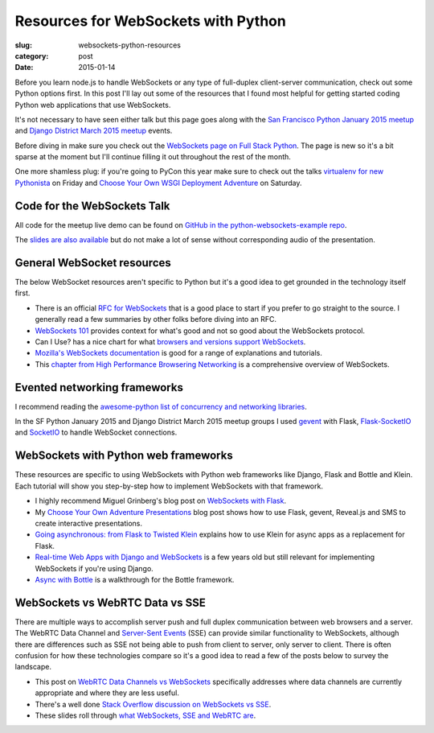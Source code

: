 Resources for WebSockets with Python
====================================

:slug: websockets-python-resources
:category: post
:date: 2015-01-14

Before you learn node.js to handle WebSockets or any type of full-duplex 
client-server communication, check out some Python options first. In this
post I'll lay out some of the resources that I found most helpful for getting 
started coding Python web applications that use WebSockets. 

It's not necessary to have seen either talk but this page goes along with the 
`San Francisco Python January 2015 meetup <http://www.meetup.com/sfpython/events/219577721/>`_ 
and 
`Django District March 2015 meetup <http://www.meetup.com/django-district/events/220439364/>`_ 
events. 

Before diving in make sure you check out the  
`WebSockets page on Full Stack Python <http://www.fullstackpython.com/websockets.html>`_. 
The page is new so it's a bit sparse at the moment but I'll continue filling 
it out throughout the rest of the month.

One more shamless plug: if you're going to PyCon this year make sure to check
out the talks 
`virtualenv for new Pythonista <https://us.pycon.org/2015/schedule/presentation/421/>`_ on Friday
and
`Choose Your Own WSGI Deployment Adventure <https://us.pycon.org/2015/schedule/presentation/336/>`_ on Saturday.


Code for the WebSockets Talk
----------------------------
All code for the meetup live demo can be found on 
`GitHub in the python-websockets-example repo <https://github.com/makaimc/python-websockets-example>`_.

The 
`slides are also available </presentations/2015-sfpython-websockets.html>`_
but do not make a lot of sense without corresponding audio of the 
presentation.


General WebSocket resources
---------------------------
The below WebSocket resources aren't specific to Python but it's a good
idea to get grounded in the technology itself first.

* There is an official 
  `RFC for WebSockets <http://www.faqs.org/rfcs/rfc6455.html>`_ that is a good
  place to start if you prefer to go straight to the source. I generally 
  read a few summaries by other folks before diving into an RFC.

* `WebSockets 101 <http://lucumr.pocoo.org/2012/9/24/websockets-101/>`_
  provides context for what's good and not so good about the WebSockets
  protocol.

* Can I Use? has a nice chart for what 
  `browsers and versions support WebSockets <http://caniuse.com/#feat=websockets>`_.

* `Mozilla's WebSockets documentation <https://developer.mozilla.org/en-US/docs/WebSockets>`_ is good for a range of explanations and tutorials.

* This 
  `chapter from High Performance Browsering Networking <http://chimera.labs.oreilly.com/books/1230000000545/ch17.html>`_ 
  is a comprehensive overview of WebSockets.


Evented networking frameworks
-----------------------------
I recommend reading the 
`awesome-python list of concurrency and networking libraries <https://github.com/vinta/awesome-python#concurrency-and-networking>`_.

In the SF Python January 2015 and Django District March 2015 meetup groups 
I used 
`gevent <http://www.gevent.org/>`_ with Flask, 
`Flask-SocketIO <https://flask-socketio.readthedocs.org/en/latest/>`_ and 
`SocketIO <http://socket.io/>`_ to handle WebSocket connections.


WebSockets with Python web frameworks
-------------------------------------
These resources are specific to using WebSockets with Python web frameworks
like Django, Flask and Bottle and Klein. Each tutorial will show you 
step-by-step how to implement WebSockets with that framework.

* I highly recommend Miguel Grinberg's blog post on 
  `WebSockets with Flask <http://blog.miguelgrinberg.com/post/easy-websockets-with-flask-and-gevent>`_.

* My `Choose Your Own Adventure Presentations <https://www.twilio.com/blog/2014/11/choose-your-own-adventure-presentations-with-reveal-js-python-and-websockets.html>`_ 
  blog post shows how to use Flask, gevent, Reveal.js and SMS to create
  interactive presentations.

* `Going asynchronous: from Flask to Twisted Klein <http://tavendo.com/blog/post/going-asynchronous-from-flask-to-twisted-klein/>`_
  explains how to use Klein for async apps as a replacement for Flask.

* `Real-time Web Apps with Django and WebSockets <http://blog.jupo.org/2011/08/13/real-time-web-apps-with-django-and-websockets/>`_
  is a few years old but still relevant for implementing WebSockets if you're 
  using Django.

* `Async with Bottle <http://bottlepy.org/docs/dev/async.html>`_ is a 
  walkthrough for the Bottle framework.


WebSockets vs WebRTC Data vs SSE
--------------------------------
There are multiple ways to accomplish server push and full duplex 
communication between web browsers and a server. The WebRTC Data Channel and 
`Server-Sent Events <http://www.w3schools.com/html/html5_serversentevents.asp>`_
(SSE) can provide similar functionality to WebSockets, although there are
differences such as SSE not being able to push from client to server, only
server to client. There is often confusion for how these technologies 
compare so it's a good idea to read a few of the posts below to survey the 
landscape.

* This post on 
  `WebRTC Data Channels vs WebSockets <http://www.tokbox.com/blog/webrtc-data-channels-vs-websockets/>`_
  specifically addresses where data channels are currently appropriate and 
  where they are less useful.

* There's a well done 
  `Stack Overflow discussion on WebSockets vs SSE <http://stackoverflow.com/questions/5195452/websockets-vs-server-sent-events-eventsource>`_.

* These slides roll through 
  `what WebSockets, SSE and WebRTC are <http://www.slideshare.net/swanandpagnis/lets-get-real-time-serversent-events-websockets-and-webrtc-for-the-soul>`_.


